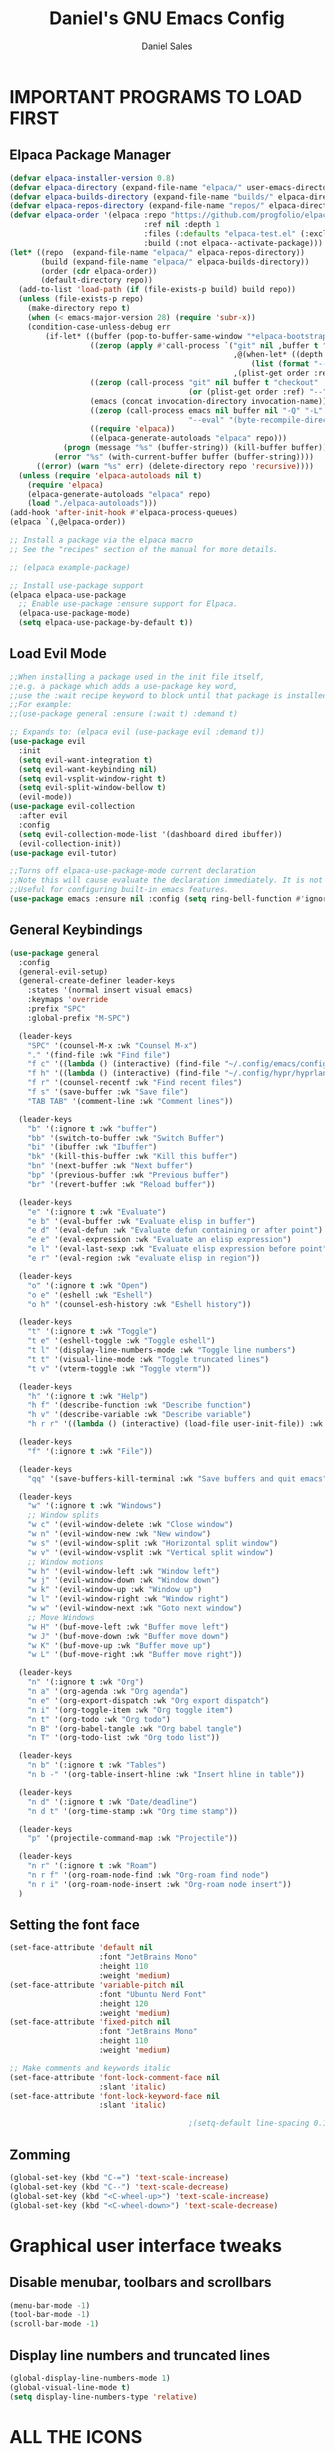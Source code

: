 #+title: Daniel's GNU Emacs Config
#+author: Daniel Sales
#+description: DS's personal Emacs config.
#+startup: showeverything
#+options: toc:2

* IMPORTANT PROGRAMS TO LOAD FIRST
** Elpaca Package Manager
#+begin_src emacs-lisp
(defvar elpaca-installer-version 0.8)
(defvar elpaca-directory (expand-file-name "elpaca/" user-emacs-directory))
(defvar elpaca-builds-directory (expand-file-name "builds/" elpaca-directory))
(defvar elpaca-repos-directory (expand-file-name "repos/" elpaca-directory))
(defvar elpaca-order '(elpaca :repo "https://github.com/progfolio/elpaca.git"
                              :ref nil :depth 1
                              :files (:defaults "elpaca-test.el" (:exclude "extensions"))
                              :build (:not elpaca--activate-package)))
(let* ((repo  (expand-file-name "elpaca/" elpaca-repos-directory))
       (build (expand-file-name "elpaca/" elpaca-builds-directory))
       (order (cdr elpaca-order))
       (default-directory repo))
  (add-to-list 'load-path (if (file-exists-p build) build repo))
  (unless (file-exists-p repo)
    (make-directory repo t)
    (when (< emacs-major-version 28) (require 'subr-x))
    (condition-case-unless-debug err
        (if-let* ((buffer (pop-to-buffer-same-window "*elpaca-bootstrap*"))
                  ((zerop (apply #'call-process `("git" nil ,buffer t "clone"
                                                  ,@(when-let* ((depth (plist-get order :depth)))
                                                      (list (format "--depth=%d" depth) "--no-single-branch"))
                                                  ,(plist-get order :repo) ,repo))))
                  ((zerop (call-process "git" nil buffer t "checkout"
                                        (or (plist-get order :ref) "--"))))
                  (emacs (concat invocation-directory invocation-name))
                  ((zerop (call-process emacs nil buffer nil "-Q" "-L" "." "--batch"
                                        "--eval" "(byte-recompile-directory \".\" 0 'force)")))
                  ((require 'elpaca))
                  ((elpaca-generate-autoloads "elpaca" repo)))
            (progn (message "%s" (buffer-string)) (kill-buffer buffer))
          (error "%s" (with-current-buffer buffer (buffer-string))))
      ((error) (warn "%s" err) (delete-directory repo 'recursive))))
  (unless (require 'elpaca-autoloads nil t)
    (require 'elpaca)
    (elpaca-generate-autoloads "elpaca" repo)
    (load "./elpaca-autoloads")))
(add-hook 'after-init-hook #'elpaca-process-queues)
(elpaca `(,@elpaca-order))

;; Install a package via the elpaca macro
;; See the "recipes" section of the manual for more details.

;; (elpaca example-package)

;; Install use-package support
(elpaca elpaca-use-package
  ;; Enable use-package :ensure support for Elpaca.
  (elpaca-use-package-mode)
  (setq elpaca-use-package-by-default t))

#+end_src

** Load Evil Mode
#+begin_src emacs-lisp
;;When installing a package used in the init file itself,
;;e.g. a package which adds a use-package key word,
;;use the :wait recipe keyword to block until that package is installed/configured.
;;For example:
;;(use-package general :ensure (:wait t) :demand t)

;; Expands to: (elpaca evil (use-package evil :demand t))
(use-package evil
  :init
  (setq evil-want-integration t)
  (setq evil-want-keybinding nil)
  (setq evil-vsplit-window-right t)
  (setq evil-split-window-bellow t)
  (evil-mode))
(use-package evil-collection
  :after evil
  :config
  (setq evil-collection-mode-list '(dashboard dired ibuffer))
  (evil-collection-init))
(use-package evil-tutor)

;;Turns off elpaca-use-package-mode current declaration
;;Note this will cause evaluate the declaration immediately. It is not deferred.
;;Useful for configuring built-in emacs features.
(use-package emacs :ensure nil :config (setq ring-bell-function #'ignore))

#+end_src
** General Keybindings
#+begin_src emacs-lisp
(use-package general
  :config
  (general-evil-setup)
  (general-create-definer leader-keys
    :states '(normal insert visual emacs)
    :keymaps 'override
    :prefix "SPC"
    :global-prefix "M-SPC")

  (leader-keys
    "SPC" '(counsel-M-x :wk "Counsel M-x")
    "." '(find-file :wk "Find file")
    "f c" '((lambda () (interactive) (find-file "~/.config/emacs/config.org")) :wk "Edit emacs config")
    "f h" '((lambda () (interactive) (find-file "~/.config/hypr/hyprland.conf")) :wk "Edit Hyprland config")
    "f r" '(counsel-recentf :wk "Find recent files")
    "f s" '(save-buffer :wk "Save file")
    "TAB TAB" '(comment-line :wk "Comment lines"))

  (leader-keys
    "b" '(:ignore t :wk "buffer")
    "bb" '(switch-to-buffer :wk "Switch Buffer")
    "bi" '(ibuffer :wk "Ibuffer")
    "bk" '(kill-this-buffer :wk "Kill this buffer")
    "bn" '(next-buffer :wk "Next buffer")
    "bp" '(previous-buffer :wk "Previous buffer")
    "br" '(revert-buffer :wk "Reload buffer"))

  (leader-keys
    "e" '(:ignore t :wk "Evaluate")
    "e b" '(eval-buffer :wk "Evaluate elisp in buffer")
    "e d" '(eval-defun :wk "Evaluate defun containing or after point")
    "e e" '(eval-expression :wk "Evaluate an elisp expression")
    "e l" '(eval-last-sexp :wk "Evaluate elisp expression before point")
    "e r" '(eval-region :wk "evaluate elisp in region"))

  (leader-keys
    "o" '(:ignore t :wk "Open")
    "o e" '(eshell :wk "Eshell")
    "o h" '(counsel-esh-history :wk "Eshell history"))

  (leader-keys
    "t" '(:ignore t :wk "Toggle")
    "t e" '(eshell-toggle :wk "Toggle eshell")
    "t l" '(display-line-numbers-mode :wk "Toggle line numbers")
    "t t" '(visual-line-mode :wk "Toggle truncated lines")
    "t v" '(vterm-toggle :wk "Toggle vterm"))

  (leader-keys
    "h" '(:ignore t :wk "Help")
    "h f" '(describe-function :wk "Describe function")
    "h v" '(describe-variable :wk "Describe variable")
    "h r r" '((lambda () (interactive) (load-file user-init-file)) :wk "Reload emacs config"))

  (leader-keys
    "f" '(:ignore t :wk "File"))

  (leader-keys
    "qq" '(save-buffers-kill-terminal :wk "Save buffers and quit emacs"))

  (leader-keys
    "w" '(:ignore t :wk "Windows")
    ;; Window splits
    "w c" '(evil-window-delete :wk "Close window")
    "w n" '(evil-window-new :wk "New window")
    "w s" '(evil-window-split :wk "Horizontal split window")
    "w v" '(evil-window-vsplit :wk "Vertical split window")
    ;; Window motions
    "w h" '(evil-window-left :wk "Window left")
    "w j" '(evil-window-down :wk "Window down")
    "w k" '(evil-window-up :wk "Window up")
    "w l" '(evil-window-right :wk "Window right")
    "w w" '(evil-window-next :wk "Goto next window")
    ;; Move Windows
    "w H" '(buf-move-left :wk "Buffer move left")
    "w J" '(buf-move-down :wk "Buffer move down")
    "w K" '(buf-move-up :wk "Buffer move up")
    "w L" '(buf-move-right :wk "Buffer move right"))

  (leader-keys
    "n" '(:ignore t :wk "Org")
    "n a" '(org-agenda :wk "Org agenda")
    "n e" '(org-export-dispatch :wk "Org export dispatch")
    "n i" '(org-toggle-item :wk "Org toggle item")
    "n t" '(org-todo :wk "Org todo")
    "n B" '(org-babel-tangle :wk "Org babel tangle")
    "n T" '(org-todo-list :wk "Org todo list"))

  (leader-keys
    "n b" '(:ignore t :wk "Tables")
    "n b -" '(org-table-insert-hline :wk "Insert hline in table"))

  (leader-keys
    "n d" '(:ignore t :wk "Date/deadline")
    "n d t" '(org-time-stamp :wk "Org time stamp"))

  (leader-keys
    "p" '(projectile-command-map :wk "Projectile"))

  (leader-keys
    "n r" '(:ignore t :wk "Roam")
    "n r f" '(org-roam-node-find :wk "Org-roam find node")
    "n r i" '(org-roam-node-insert :wk "Org-roam node insert"))
  )
#+end_src

** Setting the font face
#+begin_src emacs-lisp
(set-face-attribute 'default nil
                    :font "JetBrains Mono"
                    :height 110
                    :weight 'medium)
(set-face-attribute 'variable-pitch nil
                    :font "Ubuntu Nerd Font"
                    :height 120
                    :weight 'medium)
(set-face-attribute 'fixed-pitch nil
                    :font "JetBrains Mono"
                    :height 110
                    :weight 'medium)

;; Make comments and keywords italic
(set-face-attribute 'font-lock-comment-face nil
                    :slant 'italic)
(set-face-attribute 'font-lock-keyword-face nil
                    :slant 'italic)

                                        ;(setq-default line-spacing 0.12)
#+end_src

** Zomming
#+begin_src emacs-lisp
(global-set-key (kbd "C-=") 'text-scale-increase)
(global-set-key (kbd "C--") 'text-scale-decrease)
(global-set-key (kbd "<C-wheel-up>") 'text-scale-increase)
(global-set-key (kbd "<C-wheel-down>") 'text-scale-decrease)
#+end_src

* Graphical user interface tweaks
** Disable menubar, toolbars and scrollbars
#+begin_src emacs-lisp
(menu-bar-mode -1)
(tool-bar-mode -1)
(scroll-bar-mode -1)
#+end_src

** Display line numbers and truncated lines
#+begin_src emacs-lisp
(global-display-line-numbers-mode 1)
(global-visual-line-mode t)
(setq display-line-numbers-type 'relative)
#+end_src

* ALL THE ICONS
#+begin_src emacs-lisp
(use-package all-the-icons
  :ensure t
  :if (display-graphic-p))

(use-package all-the-icons-dired
  :hook (dired-mode . (lambda () (all-the-icons-dired-mode t))))
#+end_src

* APP LAUNCHER
#+begin_src emacs-lisp
(defun emacs-counsel-launcher ()
  "Create and select a frame called emacs-counsel-launcher which consists only of a minibuffer and has specific dimensions. Runs counsel-linux-app on that frame, which is an emacs command that prompts you to select an app and open it in a dmenu like behaviour. Delete the frame after that command has exited"
  (interactive)
  (with-selected-frame 
      (make-frame '((name . "emacs-run-launcher")
                    (minibuffer . only)
                    (fullscreen . 0) ; no fullscreen
                    (undecorated . t) ; remove title bar
                    ;;(auto-raise . t) ; focus on this frame
                    ;;(tool-bar-lines . 0)
                    ;;(menu-bar-lines . 0)
                    (internal-border-width . 10)
                    (width . 80)
                    (height . 11)))
    (unwind-protect
        (counsel-linux-app)
      (delete-frame))))

(use-package app-launcher
  :ensure '(app-launcher :host github :repo "SebastienWae/app-launcher"))
;; create a global keyboard shortcut with the following code
;; emacsclient -cF "((visibility . nil))" -e "(emacs-run-launcher)"

(defun emacs-run-launcher ()
  "Create and select a frame called emacs-run-launcher which consists only of a minibuffer and has specific dimensions. Runs app-launcher-run-app on that frame, which is an emacs command that prompts you to select an app and open it in a dmenu like behaviour. Delete the frame after that command has exited"
  (interactive)
  (with-selected-frame 
      (make-frame '((name . "emacs-run-launcher")
                    (minibuffer . only)
                    (fullscreen . 0) ; no fullscreen
                    (undecorated . t) ; remove title bar
                    ;;(auto-raise . t) ; focus on this frame
                    ;;(tool-bar-lines . 0)
                    ;;(menu-bar-lines . 0)
                    (internal-border-width . 10)
                    (width . 80)
                    (height . 11)))
    (unwind-protect
        (app-launcher-run-app)
      (delete-frame))))
#+end_src

* BUFFER MOVE
#+begin_src emacs-lisp
(require 'windmove)

;;;###autoload
(defun buf-move-up ()
  "Swap the current buffer and the buffer above the split.
If there is no split, ie now window above the current one, an
error is signaled."
  ;;  "Switches between the current buffer, and the buffer above the
  ;;  split, if possible."
  (interactive)
  (let* ((other-win (windmove-find-other-window 'up))
         (buf-this-buf (window-buffer (selected-window))))
    (if (null other-win)
        (error "No window above this one")
      ;; swap top with this one
      (set-window-buffer (selected-window) (window-buffer other-win))
      ;; move this one to top
      (set-window-buffer other-win buf-this-buf)
      (select-window other-win))))

;;;###autoload
(defun buf-move-down ()
  "Swap the current buffer and the buffer under the split.
If there is no split, ie now window under the current one, an
error is signaled."
  (interactive)
  (let* ((other-win (windmove-find-other-window 'down))
         (buf-this-buf (window-buffer (selected-window))))
    (if (or (null other-win) 
            (string-match "^ \\*Minibuf" (buffer-name (window-buffer other-win))))
        (error "No window under this one")
      ;; swap top with this one
      (set-window-buffer (selected-window) (window-buffer other-win))
      ;; move this one to top
      (set-window-buffer other-win buf-this-buf)
      (select-window other-win))))

;;;###autoload
(defun buf-move-left ()
  "Swap the current buffer and the buffer on the left of the split.
If there is no split, ie now window on the left of the current
one, an error is signaled."
  (interactive)
  (let* ((other-win (windmove-find-other-window 'left))
         (buf-this-buf (window-buffer (selected-window))))
    (if (null other-win)
        (error "No left split")
      ;; swap top with this one
      (set-window-buffer (selected-window) (window-buffer other-win))
      ;; move this one to top
      (set-window-buffer other-win buf-this-buf)
      (select-window other-win))))

;;;###autoload
(defun buf-move-right ()
  "Swap the current buffer and the buffer on the right of the split.
If there is no split, ie now window on the right of the current
one, an error is signaled."
  (interactive)
  (let* ((other-win (windmove-find-other-window 'right))
         (buf-this-buf (window-buffer (selected-window))))
    (if (null other-win)
        (error "No right split")
      ;; swap top with this one
      (set-window-buffer (selected-window) (window-buffer other-win))
      ;; move this one to top
      (set-window-buffer other-win buf-this-buf)
      (select-window other-win))))
#+end_src

* COMPANY
#+begin_src emacs-lisp
(use-package company
  :defer 2
  :diminish
  :custom
  (company-begin-commands '(self-insert-command))
  (company-idle-delay .1)
  (company-minimum-prefix-length 2)
  (company-show-numbers t)
  (company-tooltip-align-annotations 't)
  (global-company-mode t))

(use-package company-box
  :after company
  :diminish
  :hook (company-mode . company-box-mode))
#+end_src

* DASHBOARD
#+begin_src emacs-lisp
(use-package dashboard
  :ensure t 
  :init
  (setq initial-buffer-choice 'dashboard-open)
  (setq dashboard-set-heading-icons t)
  (setq dashboard-set-file-icons t)
  (setq dashboard-banner-logo-title "Emacs Is More Than A Text Editor!")
  ;;(setq dashboard-startup-banner 'logo) ;; use standard emacs logo as banner
  ;;(setq dashboard-startup-banner "path")  ;; use custom image as banner
  (setq dashboard-center-content nil) ;; set to 't' for centered content
  (setq dashboard-items '((recents . 5)
                          (agenda . 5 )
                          (bookmarks . 3)
                          (projects . 3)
                          (registers . 3)))
  :custom
  (dashboard-modify-heading-icons '((recents . "file-text")
                                    (bookmarks . "book")))
  :config
  (dashboard-setup-startup-hook))
#+end_src

* DIMINISH
This package implements hiding or abbreviation of the modeline displays (lighters) of minor-modes.  With this package installed, you can add ‘:diminish’ to any use-package block to hide that particular mode in the modeline.
#+begin_src emacs-lisp
(use-package diminish)
#+end_src
 
* IVY (COUNSEL)
#+begin_src emacs-lisp
(use-package counsel
  :after ivy
  :config (counsel-mode))

(use-package ivy
  :bind
  ;; ivy-resume resumes the last Ivy-based completion.
  (("C-c C-r" . ivy-resume)
   ("C-x B" . ivy-switch-buffer-other-window))
  :custom
  (setq ivy-use-virtual-buffers t)
  (setq ivy-count-format "(%d/%d) ")
  (setq enable-recursive-minibuffers t)
  :config
  (ivy-mode))

(use-package all-the-icons-ivy-rich
  :ensure t
  :init (all-the-icons-ivy-rich-mode 1))

(use-package ivy-rich
  :after ivy
  :ensure t
  :init (ivy-rich-mode 1) ;; this gets us descriptions in M-x.
  :custom
  (ivy-virtual-abbreviate 'full
                          ivy-rich-switch-buffer-align-virtual-buffer t
                          ivy-rich-path-style 'abbrev)
  :config
  (setcdr (assq t ivy-format-functions-alist) #'ivy-format-function-line))
;; ivy-rich-switch-buffer-transformer was removed
                                        ;(ivy-set-display-transformer 'ivy-switch-buffer
                                        ;                             'ivy-rich-switch-buffer-transformer))
#+end_src

* LANGUAGE SUPPORT
** Fix shell env
#+begin_src emacs-lisp
(use-package exec-path-from-shell
  :ensure t
  :config
  (exec-path-from-shell-initialize))
#+end_src
** LSP
Emacs has built-in programming language modes for several languages. Other languages will require you to install additional modes.

#+begin_src emacs-lisp
(use-package gdscript-mode
  :ensure '(gdscript-mode :host github :repo "godotengine/emacs-gdscript-mode"))

(use-package lsp-mode
  :preface
  (defun lsp-booster--advice-json-parse (old-fn &rest args)
    "Try to parse bytecode instead of json."
    (or
     (when (equal (following-char) ?#)
       (let ((bytecode (read (current-buffer))))
	 (when (byte-code-function-p bytecode)
           (funcall bytecode))))
     (apply old-fn args)))

  (defun lsp-booster--advice-final-command (old-fn cmd &optional test?)
    "Prepend emacs-lsp-booster command to lsp CMD."
    (let ((orig-result (funcall old-fn cmd test?)))
      (if (and (not test?)                             ;; for check lsp-server-present?
               (not (file-remote-p default-directory)) ;; see lsp-resolve-final-command, it would add extra shell wrapper
               lsp-use-plists
               (not (functionp 'json-rpc-connection))  ;; native json-rpc
               (executable-find "emacs-lsp-booster"))
          (progn
            (when-let ((command-from-exec-path (executable-find (car orig-result))))  ;; resolve command from exec-path (in case not found in $PATH)
              (setcar orig-result command-from-exec-path))
            (message "Using emacs-lsp-booster for %s!" orig-result)
            (cons "emacs-lsp-booster" orig-result))
        orig-result)))
  :diminish "LSP"
  :ensure t
  :after company

  :hook ((lsp-mode . lsp-diagnostics-mode)
         (lsp-mode . lsp-enable-which-key-integration)
         ((tsx-ts-mode
           typescript-ts-mode
           js-ts-mode) . lsp-deferred))
  :custom
  (lsp-keymap-prefix "C-c l")           ; Prefix for LSP actions
  (lsp-diagnostics-provider :flycheck)
  (lsp-session-file (locate-user-emacs-file ".lsp-session"))
  (lsp-log-io nil)                      ; IMPORTANT! Use only for debugging! Drastically affects performance
  (lsp-keep-workspace-alive nil)        ; Close LSP server if all project buffers are closed
  (lsp-idle-delay 0.5)                  ; Debounce timer for `after-change-function'
  ;; core
  (lsp-auto-configure t)                ; Used to decide between current active servers
  (lsp-eldoc-enable-hover t)            ; Display signature information in the echo area
  (lsp-enable-dap-auto-configure t)     ; Debug support
  (lsp-enable-file-watchers nil)
  ;;(lsp-enable-folding nil)              ; I disable folding since I use origami
  (lsp-enable-imenu t)
  (lsp-enable-indentation nil)          ; I use prettier
  ;;(lsp-enable-links nil)                ; No need since we have `browse-url'
  (lsp-enable-on-type-formatting nil)   ; Prettier handles this
  (lsp-enable-suggest-server-download t) ; Useful prompt to download LSP providers
  (lsp-enable-symbol-highlighting t)     ; Shows usages of symbol at point in the current buffer
  (lsp-enable-text-document-color nil)   ; This is Treesitter's job

  (lsp-ui-sideline-show-hover nil)      ; Sideline used only for diagnostics
  (lsp-ui-sideline-diagnostic-max-lines 20) ; 20 lines since typescript errors can be quite big
  ;; completion
  (lsp-completion-enable t)
  (lsp-completion-enable-additional-text-edit t) ; Ex: auto-insert an import for a completion candidate
  (lsp-enable-snippet t)                         ; Important to provide full JSX completion
  (lsp-completion-show-kind t)                   ; Optional
  ;; headerline
  (lsp-headerline-breadcrumb-enable t)  ; Optional, I like the breadcrumbs
  (lsp-headerline-breadcrumb-enable-diagnostics nil) ; Don't make them red, too noisy
  (lsp-headerline-breadcrumb-enable-symbol-numbers nil)
  (lsp-headerline-breadcrumb-icons-enable nil)
  ;; modeline
  (lsp-modeline-code-actions-enable nil) ; Modeline should be relatively clean
  (lsp-modeline-diagnostics-enable nil)  ; Already supported through `flycheck'
  (lsp-modeline-workspace-status-enable nil) ; Modeline displays "LSP" when lsp-mode is enabled
  (lsp-signature-doc-lines 1)                ; Don't raise the echo area. It's distracting
  (lsp-ui-doc-use-childframe t)              ; Show docs for symbol at point
  (lsp-eldoc-render-all nil)            ; This would be very useful if it would respect `lsp-signature-doc-lines', currently it's distracting
  ;; lens
  ;; semantic
  (lsp-semantic-tokens-enable nil)      ; Related to highlighting, and we defer to treesitter

  :init
  (setq lsp-use-plists nil)
  (advice-add (if (progn (require 'json)
			 (fboundp 'json-parse-buffer))
                  'json-parse-buffer
		'json-read)
              :around
              #'lsp-booster--advice-json-parse)
  (advice-add 'lsp-resolve-final-command :around #'lsp-booster--advice-final-command))

(use-package lsp-ui
  :ensure t
  :commands
  (lsp-ui-doc-show
   lsp-ui-doc-glance)
  :bind (:map lsp-mode-map
              ("C-c C-d" . 'lsp-ui-doc-glance))
  :after (lsp-mode evil)
  :config (setq lsp-ui-doc-enable t
                evil-lookup-func #'lsp-ui-doc-glance ; Makes K in evil-mode toggle the doc for symbol at point
                lsp-ui-doc-show-with-cursor nil      ; Don't show doc when cursor is over symbol - too distracting
                lsp-ui-doc-include-signature t       ; Show signature
                lsp-ui-doc-position 'at-point))

#+end_src

** Tree-sitter
Emacs treesit will search for specific names for the grammar file, and if it does not match we have to setup a override to point to the correct name of the installed gramar
[[https://github.com/mickeynp/combobulate?tab=readme-ov-file#complete-example-with-tree-sitter-grammar-installation][Configuration created by mickeynp]]
#+begin_src emacs-lisp
;; (setq treesit-load-name-override-list '((js "libtree-sitter-typescript" "tree_sitter_typescript")))
(use-package treesit
  :ensure nil
  :mode (("\\.tsx\\'" . tsx-ts-mode)
         ("\\.js\\'"  . typescript-ts-mode)
         ("\\.mjs\\'" . typescript-ts-mode)
         ("\\.mts\\'" . typescript-ts-mode)
         ("\\.cjs\\'" . typescript-ts-mode)
         ("\\.ts\\'"  . typescript-ts-mode)
         ("\\.jsx\\'" . tsx-ts-mode)
         ("\\.json\\'" .  json-ts-mode)
         ("\\.Dockerfile\\'" . dockerfile-ts-mode))
  :preface
  (defun mp-setup-install-grammars ()
    "Install Tree-sitter grammars if they are absent."
    (interactive)
    (dolist (grammar
             ;; Note the version numbers. These are the versions that
             ;; are known to work with Combobulate *and* Emacs.
             '((css . ("https://github.com/tree-sitter/tree-sitter-css" "v0.20.0"))
               (go . ("https://github.com/tree-sitter/tree-sitter-go" "v0.20.0"))
               (html . ("https://github.com/tree-sitter/tree-sitter-html" "v0.20.1"))
               (javascript . ("https://github.com/tree-sitter/tree-sitter-javascript" "v0.20.1" "src"))
               (json . ("https://github.com/tree-sitter/tree-sitter-json" "v0.20.2"))
               (markdown . ("https://github.com/ikatyang/tree-sitter-markdown" "v0.7.1"))
               (python . ("https://github.com/tree-sitter/tree-sitter-python" "v0.20.4"))
               (rust . ("https://github.com/tree-sitter/tree-sitter-rust" "v0.21.2"))
               (toml . ("https://github.com/tree-sitter/tree-sitter-toml" "v0.5.1"))
               (tsx . ("https://github.com/tree-sitter/tree-sitter-typescript" "v0.23.2" "tsx/src"))
               (typescript . ("https://github.com/tree-sitter/tree-sitter-typescript" "v0.23.2" "typescript/src"))
               (yaml . ("https://github.com/ikatyang/tree-sitter-yaml" "v0.5.0"))))
      (add-to-list 'treesit-language-source-alist grammar)
      ;; Only install `grammar' if we don't already have it
      ;; installed. However, if you want to *update* a grammar then
      ;; this obviously prevents that from happening.
      (unless (treesit-language-available-p (car grammar))
        (treesit-install-language-grammar (car grammar)))))

  ;; Optional. Combobulate works in both xxxx-ts-modes and
  ;; non-ts-modes.

  ;; You can remap major modes with `major-mode-remap-alist'. Note
  ;; that this does *not* extend to hooks! Make sure you migrate them
  ;; also
  (dolist (mapping
           '((python-mode . python-ts-mode)
             (css-mode . css-ts-mode)
             (typescript-mode . typescript-ts-mode)
             (js2-mode . js-ts-mode)
             (bash-mode . bash-ts-mode)
             (conf-toml-mode . toml-ts-mode)
             (go-mode . go-ts-mode)
             (css-mode . css-ts-mode)
             (json-mode . json-ts-mode)
             (js-json-mode . json-ts-mode)))
    (add-to-list 'major-mode-remap-alist mapping))
  :config
  (setq treesit-font-lock-level 4)
  (mp-setup-install-grammars))
#+end_src

** Flycheck
#+begin_src emacs-lisp
(use-package flycheck
  :ensure t
  :init (global-flycheck-mode)
  :bind (:map flycheck-mode-map
              ("M-n" . flycheck-next-error) ; optional but recommended error navigation
              ("M-p" . flycheck-previous-error)))

#+end_src
** Eslint/Prettier
#+begin_src emacs-lisp
(use-package lsp-eslint
  :demand t
  :after lsp-mode)

#+end_src

Using apheleia to auto-format with prettier on save
#+begin_src emacs-lisp
(use-package apheleia
  :ensure apheleia
  :diminish ""
  :defines
  apheleia-formatters
  apheleia-mode-alist
  :functions
  apheleia-global-mode
  :config
  (setq apheleia-formatters-respect-indent-level nil)
  (setf (alist-get 'prettier-json apheleia-formatters)
        '("prettier" "--stdin-filepath" filepath))
  (apheleia-global-mode +1))

#+end_src
** Language Specific setup
* ORG-MODE
** Enabling table of contents
#+begin_src emacs-lisp
(use-package toc-org
  :commands toc-org-enable
  :init (add-hook 'org-mode-hook 'toc-org-enable)
  :config
  ;; RETURN will follow links in org-mode files
  (setq org-return-follows-link t))
#+end_src

** Enabling org bullets
#+begin_src emacs-lisp
(add-hook 'org-mode-hook 'org-indent-mode)
(use-package org-bullets)
(add-hook 'org-mode-hook (lambda () (org-bullets-mode 1)))
#+end_src

** Keybindings
#+begin_src emacs-lisp
(add-hook 'org-mode-hook (lambda () (evil-define-key 'normal org-mode-map "\t" 'org-cycle)))
#+end_src

** Source code block tag expansion
Org-tempo is a org-mode module that for the expoansion of some simple two characters text into a block.

#+begin_src emacs-lisp
(require 'org-tempo)
(add-to-list 'org-structure-template-alist '("se" . "src emacs-lisp"))
#+end_src

| Typing the below + TAB | Expands to ...                          |
|------------------------+-----------------------------------------|
| <a                     | '#+BEGIN_EXPORT ascii' … '#+END_EXPORT  |
| <c                     | '#+BEGIN_CENTER' … '#+END_CENTER'       |
| <C                     | '#+BEGIN_COMMENT' … '#+END_COMMENT'     |
| <e                     | '#+BEGIN_EXAMPLE' … '#+END_EXAMPLE'     |
| <E                     | '#+BEGIN_EXPORT' … '#+END_EXPORT'       |
| <h                     | '#+BEGIN_EXPORT html' … '#+END_EXPORT'  |
| <l                     | '#+BEGIN_EXPORT latex' … '#+END_EXPORT' |
| <q                     | '#+BEGIN_QUOTE' … '#+END_QUOTE'         |
| <s                     | '#+BEGIN_SRC' … '#+END_SRC'             |
| <se                    | '#+BEGIN_SRC emacs-lisp' … '#+END_SRC'  |
| <v                     | '#+BEGIN_VERSE' … '#+END_VERSE'         |

** Disable automatic src block identation
#+begin_src emacs-lisp
(setq org-edit-src-content-indentation 0)
#+end_src

** Org-Roam
#+begin_src emacs-lisp
(use-package org-roam
  :config
  (setq org-roam-directory (file-truename "~/Documentos/org/roam")
        org-roam-completion-everywhere t)
  (org-roam-db-autosync-mode)
  :bind (("C-M-i" . completion-at-point)))
#+end_src

*** Org-roam-ui
#+begin_src emacs-lisp
(use-package websocket :after org-roam)

(use-package org-roam-ui
  :after org-roam
  :config
  (setq org-roam-ui-sync-theme t
	org-roam-ui-follow t
	org-roam-ui-update-on-save t
	org-roam-ui-open-on-start t))
#+end_src

* PROJECTILE
#+begin_src emacs-lisp
(use-package projectile
  :config (projectile-mode 1))
#+end_src
* SHELLS AND TERMINALS
** Eshell
#+begin_src emacs-lisp
(use-package eshell-syntax-highlighting
  :after esh-mode
  :config
  (eshell-syntax-highlighting-global-mode +1))

(setq eshell-rc-script (concat user-emacs-directory "eshell/profile")
      eshell-aliases-file (concat user-emacs-directory "eshell/aliases")
      eshell-history-size 5000
      eshell-buffer-maximum-lines 5000
      eshell-hist-ignoredups t
      eshell-scroll-to-bottom-on-input t
      eshell-destroy-buffer-when-process-dies t
      eshell-visual-commands '("bash" "fish" "htop" "ssh" "top" "zsh"))
#+end_src
** vterm
#+begin_src emacs-lisp
(use-package vterm
  :config
  (setq shell-file-name "/bin/sh"
	vterm-max-scrollback 5000))
#+end_src
** vterm toggle
#+begin_src emacs-lisp
(use-package vterm-toggle
  :after vterm
  :config
  (setq vterm-toggle-fullscreen-p nil)
  (setq vterm-toggle-scope 'project)
  (add-to-list 'display-buffer-alist
               '((lambda (buffer-or-name _)
                   (let ((buffer (get-buffer buffer-or-name)))
                     (with-current-buffer buffer
                       (or (equal major-mode 'vterm-mode)
                           (string-prefix-p vterm-buffer-name (buffer-name buffer))))))
                 (display-buffer-reuse-window display-buffer-at-bottom)
                 ;;(display-buffer-reuse-window display-buffer-in-direction)
                 ;;display-buffer-in-direction/direction/dedicated is added in emacs27
                 ;;(direction . bottom)
                 ;;(dedicated . t) ;dedicated is supported in emacs27
                 (reusable-frames . visible)
                 (window-height . 0.3))))
#+end_src
* SUDO EDIT
#+begin_src emacs-lisp
(use-package sudo-edit
  :config
  (leader-keys
    "fu" '(sudo-edit-find-file :wk "Sudo find file")
    "fU" '(sudo-edit :wk "Sudo edit file")))
#+end_src
* TRANSPARENCY
#+begin_src emacs-lisp
(add-to-list 'default-frame-alist '(alpha-background . 95))
#+end_src

* WHICH-KEY
#+begin_src emacs-lisp
(use-package which-key
  :init
  (which-key-mode 1)
  :config
  (setq which-key-side-window-localtion 'bottom
        which-key-sort-order #'which-key-key-order-alpha
        which-key-sort-uppercase-first nil
        which-key-add-column-padding 1
        which-key-max-display-columns nil
        which-key-min-display-lines 6
        which-key-side-window-slot -10
        which-key-side-window-max-height 0.25
        which-key-idle-delay 0.8
        which-key-max-description-length 25
        which-key-allow-imprecise-window-fit t
        which-key-separator " → "))
#+end_src

* THEME
#+begin_src emacs-lisp
(use-package doom-themes
  :config
  (setq doom-themes-enable-bold t
	doom-themes-enable-italic t)
  (load-theme 'doom-dracula t))
#+end_src

* Tests
** Trying to set scroll padding/offset
#+begin_src emacs-lisp
(setq scroll-margin 8)
(setq scroll-step 1)
(setq scroll-conservatively 10000)
(setq scroll-up-aggressively 0)
#+end_src

** Auto pairing
*** Electric
This made org-tempo templates include a '>' at the end, so I'll disable it for now
#+begin_src emacs-lisp
;;(electric-pair-mode 1)
#+end_src
